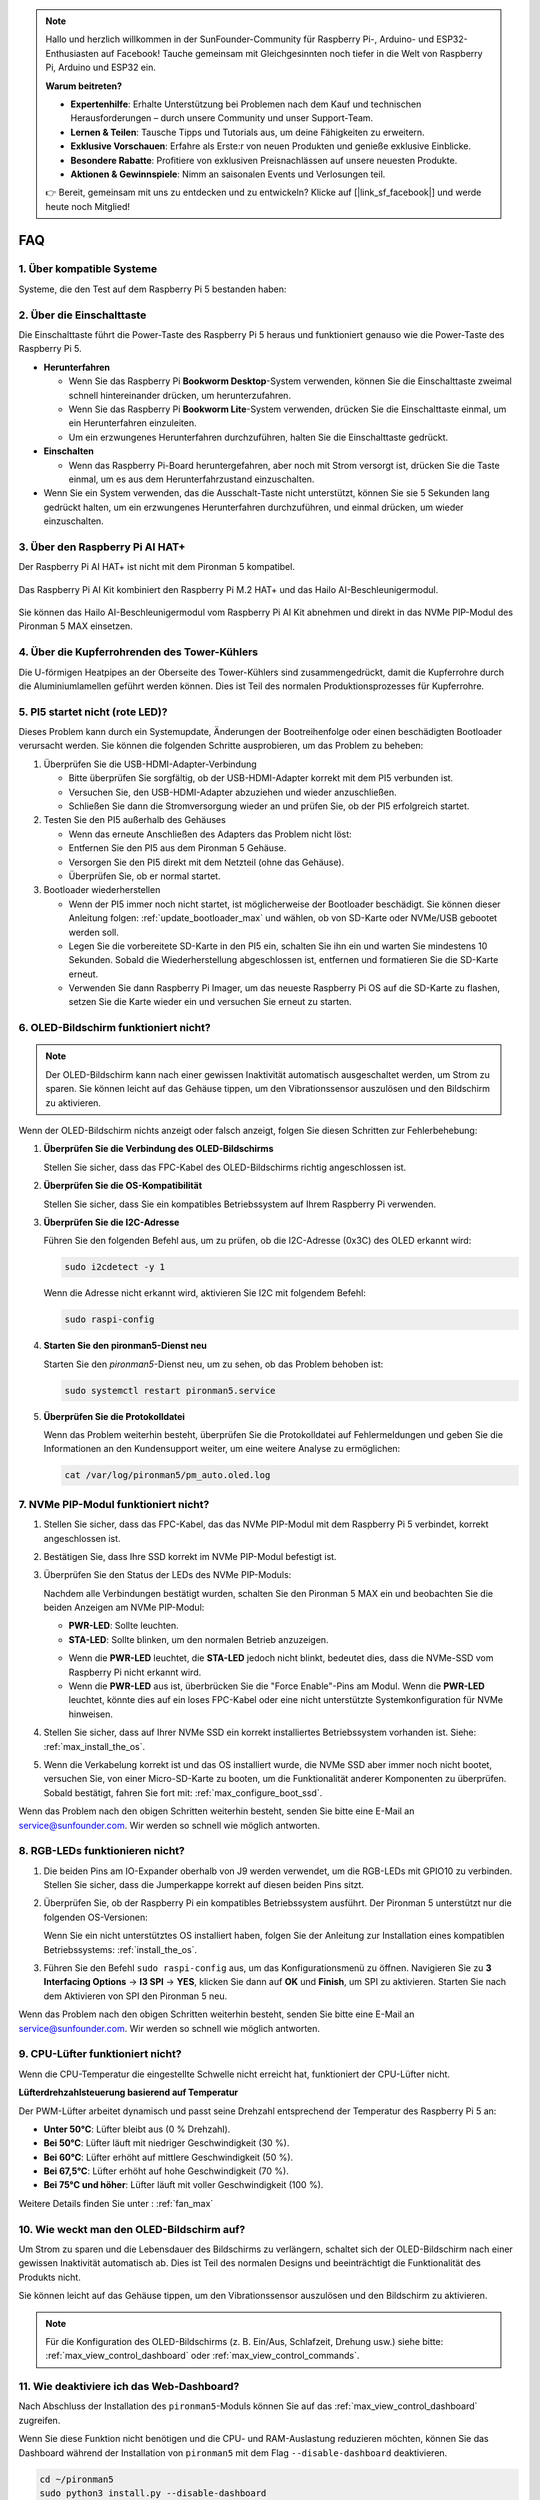 .. note::

    Hallo und herzlich willkommen in der SunFounder-Community für Raspberry Pi-, Arduino- und ESP32-Enthusiasten auf Facebook! Tauche gemeinsam mit Gleichgesinnten noch tiefer in die Welt von Raspberry Pi, Arduino und ESP32 ein.

    **Warum beitreten?**

    - **Expertenhilfe**: Erhalte Unterstützung bei Problemen nach dem Kauf und technischen Herausforderungen – durch unsere Community und unser Support-Team.
    - **Lernen & Teilen**: Tausche Tipps und Tutorials aus, um deine Fähigkeiten zu erweitern.
    - **Exklusive Vorschauen**: Erfahre als Erste:r von neuen Produkten und genieße exklusive Einblicke.
    - **Besondere Rabatte**: Profitiere von exklusiven Preisnachlässen auf unsere neuesten Produkte.
    - **Aktionen & Gewinnspiele**: Nimm an saisonalen Events und Verlosungen teil.

    👉 Bereit, gemeinsam mit uns zu entdecken und zu entwickeln? Klicke auf [|link_sf_facebook|] und werde heute noch Mitglied!

FAQ
============

1. Über kompatible Systeme
-------------------------------

Systeme, die den Test auf dem Raspberry Pi 5 bestanden haben:

.. image:: img/compitable_os.png
   :width: 600
   :align: center

2. Über die Einschalttaste
--------------------------

Die Einschalttaste führt die Power-Taste des Raspberry Pi 5 heraus und funktioniert genauso wie die Power-Taste des Raspberry Pi 5.

.. image:: img/power_button.jpg
    :width: 400
    :align: center

* **Herunterfahren**

  * Wenn Sie das Raspberry Pi **Bookworm Desktop**-System verwenden, können Sie die Einschalttaste zweimal schnell hintereinander drücken, um herunterzufahren.
  * Wenn Sie das Raspberry Pi **Bookworm Lite**-System verwenden, drücken Sie die Einschalttaste einmal, um ein Herunterfahren einzuleiten.
  * Um ein erzwungenes Herunterfahren durchzuführen, halten Sie die Einschalttaste gedrückt.

* **Einschalten**

  * Wenn das Raspberry Pi-Board heruntergefahren, aber noch mit Strom versorgt ist, drücken Sie die Taste einmal, um es aus dem Herunterfahrzustand einzuschalten.

* Wenn Sie ein System verwenden, das die Ausschalt-Taste nicht unterstützt, können Sie sie 5 Sekunden lang gedrückt halten, um ein erzwungenes Herunterfahren durchzuführen, und einmal drücken, um wieder einzuschalten.

3. Über den Raspberry Pi AI HAT+
----------------------------------------------------------

Der Raspberry Pi AI HAT+ ist nicht mit dem Pironman 5 kompatibel.

   .. image::  img/output3.png
        :width: 400

Das Raspberry Pi AI Kit kombiniert den Raspberry Pi M.2 HAT+ und das Hailo AI-Beschleunigermodul.

   .. image::  img/output2.jpg
        :width: 400

Sie können das Hailo AI-Beschleunigermodul vom Raspberry Pi AI Kit abnehmen und direkt in das NVMe PIP-Modul des Pironman 5 MAX einsetzen.

   .. .. image::  img/output4.png
   ..      :width: 800

4. Über die Kupferrohrenden des Tower-Kühlers
----------------------------------------------------------

Die U-förmigen Heatpipes an der Oberseite des Tower-Kühlers sind zusammengedrückt, damit die Kupferrohre durch die Aluminiumlamellen geführt werden können. Dies ist Teil des normalen Produktionsprozesses für Kupferrohre.

   .. image::  img/tower_cooler1.png

5. PI5 startet nicht (rote LED)?
-------------------------------------------

Dieses Problem kann durch ein Systemupdate, Änderungen der Bootreihenfolge oder einen beschädigten Bootloader verursacht werden. Sie können die folgenden Schritte ausprobieren, um das Problem zu beheben:

#. Überprüfen Sie die USB-HDMI-Adapter-Verbindung

   * Bitte überprüfen Sie sorgfältig, ob der USB-HDMI-Adapter korrekt mit dem PI5 verbunden ist.
   * Versuchen Sie, den USB-HDMI-Adapter abzuziehen und wieder anzuschließen.
   * Schließen Sie dann die Stromversorgung wieder an und prüfen Sie, ob der PI5 erfolgreich startet.

#. Testen Sie den PI5 außerhalb des Gehäuses

   * Wenn das erneute Anschließen des Adapters das Problem nicht löst:
   * Entfernen Sie den PI5 aus dem Pironman 5 Gehäuse.
   * Versorgen Sie den PI5 direkt mit dem Netzteil (ohne das Gehäuse).
   * Überprüfen Sie, ob er normal startet.

#. Bootloader wiederherstellen

   * Wenn der PI5 immer noch nicht startet, ist möglicherweise der Bootloader beschädigt. Sie können dieser Anleitung folgen: :ref:`update_bootloader_max` und wählen, ob von SD-Karte oder NVMe/USB gebootet werden soll.
   * Legen Sie die vorbereitete SD-Karte in den PI5 ein, schalten Sie ihn ein und warten Sie mindestens 10 Sekunden. Sobald die Wiederherstellung abgeschlossen ist, entfernen und formatieren Sie die SD-Karte erneut.
   * Verwenden Sie dann Raspberry Pi Imager, um das neueste Raspberry Pi OS auf die SD-Karte zu flashen, setzen Sie die Karte wieder ein und versuchen Sie erneut zu starten.

6. OLED-Bildschirm funktioniert nicht?
------------------------------------------------

.. note:: Der OLED-Bildschirm kann nach einer gewissen Inaktivität automatisch ausgeschaltet werden, um Strom zu sparen. Sie können leicht auf das Gehäuse tippen, um den Vibrationssensor auszulösen und den Bildschirm zu aktivieren.

Wenn der OLED-Bildschirm nichts anzeigt oder falsch anzeigt, folgen Sie diesen Schritten zur Fehlerbehebung:

1. **Überprüfen Sie die Verbindung des OLED-Bildschirms**

   Stellen Sie sicher, dass das FPC-Kabel des OLED-Bildschirms richtig angeschlossen ist.

   .. raw:: html

       <div style="text-align: center;">
           <video center loop autoplay muted style="max-width:90%">
               <source src="../_static/video/Oled-11.mp4" type="video/mp4">
               Ihr Browser unterstützt das Video-Tag nicht.
           </video>
       </div>

2. **Überprüfen Sie die OS-Kompatibilität**

   Stellen Sie sicher, dass Sie ein kompatibles Betriebssystem auf Ihrem Raspberry Pi verwenden.

3. **Überprüfen Sie die I2C-Adresse**

   Führen Sie den folgenden Befehl aus, um zu prüfen, ob die I2C-Adresse (0x3C) des OLED erkannt wird:

   .. code-block:: shell

      sudo i2cdetect -y 1

   Wenn die Adresse nicht erkannt wird, aktivieren Sie I2C mit folgendem Befehl:

   .. code-block:: shell

      sudo raspi-config

4. **Starten Sie den pironman5-Dienst neu**

   Starten Sie den `pironman5`-Dienst neu, um zu sehen, ob das Problem behoben ist:

   .. code-block:: shell

      sudo systemctl restart pironman5.service

5. **Überprüfen Sie die Protokolldatei**

   Wenn das Problem weiterhin besteht, überprüfen Sie die Protokolldatei auf Fehlermeldungen und geben Sie die Informationen an den Kundensupport weiter, um eine weitere Analyse zu ermöglichen:

   .. code-block:: shell

      cat /var/log/pironman5/pm_auto.oled.log

7. NVMe PIP-Modul funktioniert nicht?
---------------------------------------

1. Stellen Sie sicher, dass das FPC-Kabel, das das NVMe PIP-Modul mit dem Raspberry Pi 5 verbindet, korrekt angeschlossen ist.  

   .. raw:: html

       <div style="text-align: center;">
           <video center loop autoplay muted style="max-width:90%">
               <source src="../_static/video/Nvme(1)-11.mp4" type="video/mp4">
               Ihr Browser unterstützt das Video-Tag nicht.
           </video>
       </div>

   .. raw:: html

       <div style="text-align: center;">
           <video center loop autoplay muted style="max-width:90%">
               <source src="../_static/video/Nvme(2)-11.mp4" type="video/mp4">
               Ihr Browser unterstützt das Video-Tag nicht.
           </video>
       </div>

2. Bestätigen Sie, dass Ihre SSD korrekt im NVMe PIP-Modul befestigt ist.  

3. Überprüfen Sie den Status der LEDs des NVMe PIP-Moduls:

   Nachdem alle Verbindungen bestätigt wurden, schalten Sie den Pironman 5 MAX ein und beobachten Sie die beiden Anzeigen am NVMe PIP-Modul:  

   * **PWR-LED**: Sollte leuchten.  
   * **STA-LED**: Sollte blinken, um den normalen Betrieb anzuzeigen.  

   .. image:: img/dual_nvme_pip_leds.png  

   * Wenn die **PWR-LED** leuchtet, die **STA-LED** jedoch nicht blinkt, bedeutet dies, dass die NVMe-SSD vom Raspberry Pi nicht erkannt wird.  
   * Wenn die **PWR-LED** aus ist, überbrücken Sie die "Force Enable"-Pins am Modul. Wenn die **PWR-LED** leuchtet, könnte dies auf ein loses FPC-Kabel oder eine nicht unterstützte Systemkonfiguration für NVMe hinweisen.

   .. image:: img/dual_nvme_pip_j4.png  

4. Stellen Sie sicher, dass auf Ihrer NVMe SSD ein korrekt installiertes Betriebssystem vorhanden ist. Siehe: :ref:`max_install_the_os`.

5. Wenn die Verkabelung korrekt ist und das OS installiert wurde, die NVMe SSD aber immer noch nicht bootet, versuchen Sie, von einer Micro-SD-Karte zu booten, um die Funktionalität anderer Komponenten zu überprüfen. Sobald bestätigt, fahren Sie fort mit: :ref:`max_configure_boot_ssd`.

Wenn das Problem nach den obigen Schritten weiterhin besteht, senden Sie bitte eine E-Mail an service@sunfounder.com. Wir werden so schnell wie möglich antworten.

8. RGB-LEDs funktionieren nicht?
--------------------------------------------

#. Die beiden Pins am IO-Expander oberhalb von J9 werden verwendet, um die RGB-LEDs mit GPIO10 zu verbinden. Stellen Sie sicher, dass die Jumperkappe korrekt auf diesen beiden Pins sitzt.

   .. image:: advanced/img/io_board_rgb_pin.png
      :width: 300
      :align: center

#. Überprüfen Sie, ob der Raspberry Pi ein kompatibles Betriebssystem ausführt. Der Pironman 5 unterstützt nur die folgenden OS-Versionen:

   .. image:: img/compitable_os.png
      :width: 600
      :align: center

   Wenn Sie ein nicht unterstütztes OS installiert haben, folgen Sie der Anleitung zur Installation eines kompatiblen Betriebssystems: :ref:`install_the_os`.

#. Führen Sie den Befehl ``sudo raspi-config`` aus, um das Konfigurationsmenü zu öffnen. Navigieren Sie zu **3 Interfacing Options** -> **I3 SPI** -> **YES**, klicken Sie dann auf **OK** und **Finish**, um SPI zu aktivieren. Starten Sie nach dem Aktivieren von SPI den Pironman 5 neu.

Wenn das Problem nach den obigen Schritten weiterhin besteht, senden Sie bitte eine E-Mail an service@sunfounder.com. Wir werden so schnell wie möglich antworten.

9. CPU-Lüfter funktioniert nicht?
----------------------------------------------

Wenn die CPU-Temperatur die eingestellte Schwelle nicht erreicht hat, funktioniert der CPU-Lüfter nicht.

**Lüfterdrehzahlsteuerung basierend auf Temperatur**  

Der PWM-Lüfter arbeitet dynamisch und passt seine Drehzahl entsprechend der Temperatur des Raspberry Pi 5 an:  

* **Unter 50°C**: Lüfter bleibt aus (0 % Drehzahl).  
* **Bei 50°C**: Lüfter läuft mit niedriger Geschwindigkeit (30 %).  
* **Bei 60°C**: Lüfter erhöht auf mittlere Geschwindigkeit (50 %).  
* **Bei 67,5°C**: Lüfter erhöht auf hohe Geschwindigkeit (70 %).  
* **Bei 75°C und höher**: Lüfter läuft mit voller Geschwindigkeit (100 %).  

Weitere Details finden Sie unter : :ref:`fan_max`

10. Wie weckt man den OLED-Bildschirm auf?
---------------------------------------------------------------------------------

Um Strom zu sparen und die Lebensdauer des Bildschirms zu verlängern, schaltet sich der OLED-Bildschirm nach einer gewissen Inaktivität automatisch ab. Dies ist Teil des normalen Designs und beeinträchtigt die Funktionalität des Produkts nicht.

Sie können leicht auf das Gehäuse tippen, um den Vibrationssensor auszulösen und den Bildschirm zu aktivieren.

.. note::

   Für die Konfiguration des OLED-Bildschirms (z. B. Ein/Aus, Schlafzeit, Drehung usw.) siehe bitte: :ref:`max_view_control_dashboard` oder :ref:`max_view_control_commands`.

11. Wie deaktiviere ich das Web-Dashboard?
------------------------------------------------------

Nach Abschluss der Installation des ``pironman5``-Moduls können Sie auf das :ref:`max_view_control_dashboard` zugreifen.
      
Wenn Sie diese Funktion nicht benötigen und die CPU- und RAM-Auslastung reduzieren möchten, können Sie das Dashboard während der Installation von ``pironman5`` mit dem Flag ``--disable-dashboard`` deaktivieren.
      
.. code-block:: shell
      
   cd ~/pironman5
   sudo python3 install.py --disable-dashboard
      
Wenn Sie ``pironman5`` bereits installiert haben, können Sie das ``dashboard``-Modul und ``influxdb`` entfernen und dann pironman5 neu starten, um die Änderungen zu übernehmen:
      
.. code-block:: shell
      
   /opt/pironman5/venv/bin/pip3 uninstall pm-dashboard influxdb
   sudo apt purge influxdb
   sudo systemctl restart pironman5


12. Wie steuert man Komponenten mit dem ``pironman5``-Befehl?
----------------------------------------------------------------------

Sie können das folgende Tutorial verwenden, um die Komponenten des Pironman 5 MAX mit dem ``pironman5``-Befehl zu steuern.

* :ref:`max_view_control_commands`


13. Wie ändere ich die Boot-Reihenfolge des Raspberry Pi mit Befehlen?
-----------------------------------------------------------------------------------

Wenn Sie bereits in Ihrem Raspberry Pi eingeloggt sind, können Sie die Boot-Reihenfolge mit Befehlen ändern. Detaillierte Anweisungen finden Sie hier:

* :ref:`max_configure_boot_ssd`


14. Wie ändere ich die Boot-Reihenfolge mit Raspberry Pi Imager?
---------------------------------------------------------------------------

Zusätzlich zur Änderung des ``BOOT_ORDER`` in der EEPROM-Konfiguration können Sie auch den **Raspberry Pi Imager** verwenden, um die Boot-Reihenfolge Ihres Raspberry Pi zu ändern.

Es wird empfohlen, für diesen Schritt eine Ersatzkarte zu verwenden.

* :ref:`update_bootloader_max`


15. Wie kopiere ich das System von der SD-Karte auf eine NVMe-SSD?
--------------------------------------------------------------------------

Wenn Sie eine NVMe-SSD haben, aber keinen Adapter, um Ihre NVMe mit Ihrem Computer zu verbinden, können Sie das System zunächst auf Ihrer Micro-SD-Karte installieren. Sobald der Pironman 5 MAX erfolgreich gestartet ist, können Sie das System von Ihrer Micro-SD-Karte auf Ihre NVMe-SSD kopieren. Detaillierte Anweisungen finden Sie hier:

* :ref:`max_copy_sd_to_nvme_rpi`


16. Wie entfernt man die Schutzfolie von den Acrylplatten?
-----------------------------------------------------------------

Im Paket sind zwei Acrylplatten enthalten, die auf beiden Seiten mit einer gelben/transparenten Schutzfolie überzogen sind, um Kratzer zu vermeiden. Die Schutzfolie kann etwas schwer zu entfernen sein. Verwenden Sie einen Schraubendreher, um vorsichtig an den Ecken zu kratzen, und ziehen Sie dann die gesamte Folie ab.

.. image:: img/peel_off_film.jpg
    :width: 500
    :align: center


.. _max_openssh_powershell:

17. Wie installiere ich OpenSSH über Powershell?
--------------------------------------------------

Wenn Sie ``ssh <Benutzername>@<Hostname>.local`` (oder ``ssh <Benutzername>@<IP-Adresse>``) verwenden, um sich mit Ihrem Raspberry Pi zu verbinden, aber die folgende Fehlermeldung erscheint:

    .. code-block::

        ssh: The term 'ssh' is not recognized as the name of a cmdlet, function, script file, or operable program. Check the
        spelling of the name, or if a path was included, verify that the path is correct and try again.

Bedeutet dies, dass Ihr Computersystem zu alt ist und `OpenSSH <https://learn.microsoft.com/en-us/windows-server/administration/openssh/openssh_install_firstuse?tabs=gui>`_ nicht vorinstalliert ist. Sie müssen es manuell nach folgender Anleitung installieren:

#. Geben Sie ``powershell`` in das Suchfeld Ihres Windows-Desktops ein, klicken Sie mit der rechten Maustaste auf ``Windows PowerShell`` und wählen Sie im erscheinenden Menü ``Als Administrator ausführen``.

   .. image:: img/powershell_ssh.png
      :width: 90%
      
#. Verwenden Sie den folgenden Befehl, um ``OpenSSH.Client`` zu installieren.

   .. code-block::

        Add-WindowsCapability -Online -Name OpenSSH.Client~~~~0.0.1.0

#. Nach der Installation wird die folgende Ausgabe zurückgegeben.

   .. code-block::

        Path          :
        Online        : True
        RestartNeeded : False

#. Überprüfen Sie die Installation mit folgendem Befehl.

   .. code-block::

        Get-WindowsCapability -Online | Where-Object Name -like 'OpenSSH*'

#. Nun wird Ihnen angezeigt, dass ``OpenSSH.Client`` erfolgreich installiert wurde.

   .. code-block::

        Name  : OpenSSH.Client~~~~0.0.1.0
        State : Installed

        Name  : OpenSSH.Server~~~~0.0.1.0
        State : NotPresent

   .. warning:: 

        Wenn die obige Meldung nicht erscheint, bedeutet dies, dass Ihr Windows-System immer noch zu alt ist. In diesem Fall sollten Sie ein Drittanbieter-SSH-Tool wie |link_putty| installieren.

#. Starten Sie nun PowerShell neu und führen Sie es weiterhin als Administrator aus. An diesem Punkt können Sie sich mit dem ``ssh``-Befehl bei Ihrem Raspberry Pi anmelden. Sie werden dann nach dem Passwort gefragt, das Sie zuvor eingerichtet haben.

   .. image:: img/powershell_login.png


18. Wenn ich OMV einrichte, kann ich dann trotzdem die Funktionen des Pironman5 nutzen?
--------------------------------------------------------------------------------------------------------

Ja, OpenMediaVault wird auf dem Raspberry-Pi-System eingerichtet. Bitte folgen Sie den Schritten in :ref:`max_set_up_pi_os`, um die Konfiguration fortzusetzen.
